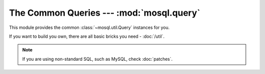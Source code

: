 The Common Queries --- :mod:`mosql.query`
=========================================

This module provides the common :class:`~mosql.util.Query` instances for you.

If you want to build you own, there are all basic bricks you need -
:doc:`/util`.

.. note::

    If you are using non-standard SQL, such as MySQL, check :doc:`patches`.

.. versionadded:: v0.6

.. py:module:: mosql.query

.. testsetup::

    from mosql.query import select, insert, update, delete, replace
    from mosql.query import join, left_join, right_join, cross_join
    from mosql.util import param, ___, raw

.. py:function:: select(table=None, where=None, **clause_args)

    It generates the SQL statement, ``SELECT ...`` .

    The following usages generate the same SQL statement:

    >>> print select('person', {'person_id': 'mosky'})
    SELECT * FROM "person" WHERE "person_id" = 'mosky'

    >>> print select('person', (('person_id', 'mosky'), ))
    SELECT * FROM "person" WHERE "person_id" = 'mosky'

    It also can handle the dot in an identifier:

    >>> print select('person', columns=('person.person_id', 'person.name'))
    SELECT "person"."person_id", "person"."name" FROM "person"

    The prepare statement is also available with :class:`mosql.util.param`:

    >>> print select('table', {'custom_param': param('my_param'), 'auto_param': param, 'using_alias': ___})
    SELECT * FROM "table" WHERE "auto_param" = %(auto_param)s AND "using_alias" = %(using_alias)s AND "custom_param" = %(my_param)s

    You can also specify the ``group_by``, ``having``, ``order_by``, ``limit``
    and ``offset`` in the keyword arguments. Here are some examples:

    >>> print select('person', {'name like': 'Mosky%'}, order_by=('age', ))
    SELECT * FROM "person" WHERE "name" LIKE 'Mosky%' ORDER BY "age"

    >>> print select('person', {'name like': 'Mosky%'}, order_by=('age desc', ))
    SELECT * FROM "person" WHERE "name" LIKE 'Mosky%' ORDER BY "age" DESC

    >>> print select('person', {'name like': 'Mosky%'}, order_by=('age ; DROP person; --', ))
    Traceback (most recent call last):
        ...
    DirectionError: this direction is not allowed: '; DROP PERSON; --'

    .. seealso::
        The directions allowed --- :attr:`mosql.util.allowed_directions`.

    >>> print select('person', {'name like': 'Mosky%'}, limit=3, offset=1)
    SELECT * FROM "person" WHERE "name" LIKE 'Mosky%' LIMIT 3 OFFSET 1

    Print it for the full usage:

    ::

        select(table=None, where=None, *, select=None, from=None, joins=None, where=None, group_by=None, having=None, order_by=None, limit=None, offset=None, for=None, of=None, nowait=None, for_update=None, lock_in_share_mode=None)

    The operators are also supported:

    >>> print select('person', {'person_id': ('andy', 'bob')})
    SELECT * FROM "person" WHERE "person_id" IN ('andy', 'bob')

    >>> print select('person', {'name': None})
    SELECT * FROM "person" WHERE "name" IS NULL

    >>> print select('person', {'name like': 'Mosky%', 'age >': 20})
    SELECT * FROM "person" WHERE "age" > 20 AND "name" LIKE 'Mosky%'

    >>> print select('person', {"person_id = '' OR true; --": 'mosky'})
    Traceback (most recent call last):
        ...
    OperatorError: this operator is not allowed: "= '' OR TRUE; --"

    .. seealso::
        The operators allowed --- :attr:`mosql.util.allowed_operators`.

    If you want to use functions, wrap it with :class:`mosql.util.raw`:

    >>> print select('person', columns=raw('count(*)'), group_by=('age', ))
    SELECT count(*) FROM "person" GROUP BY "age"

    .. warning::
        It's your responsibility to ensure the security when you use
        :class:`raw` string.

    The PostgreSQL-specific ``FOR``, ``OF`` and ``NOWAIT`` are also supported:

    >>> print select('person', {'person_id': 1}, for_='update', of=('person', ), nowait=True)
    SELECT * FROM "person" WHERE "person_id" = 1 FOR UPDATE OF "person" NOWAIT

    .. seealso::
        Check `PostgreSQL SELECT - The locking Clause
        <http://www.postgresql.org/docs/9.3/static/sql-select.html#SQL-FOR-UPDATE-SHARE>`_
        for more detail.

    The MySQL-specific ``FOR UPDATE`` and ``LOCK IN SHARE MODE`` are also available:

    >>> print select('person', {'person_id': 1}, for_update=True)
    SELECT * FROM "person" WHERE "person_id" = 1 FOR UPDATE

    >>> print select('person', {'person_id': 1}, lock_in_share_mode=True)
    SELECT * FROM "person" WHERE "person_id" = 1 LOCK IN SHARE MODE

    .. seealso::
        Check `MySQL Locking Reads
        <http://dev.mysql.com/doc/refman/5.7/en/innodb-locking-reads.html>`_ for
        more detail.

    .. seealso::
        How it builds the where clause --- :func:`mosql.util.build_where`

    .. versionchanged:: 0.9
        Added ``FOR UPDATE`` and ``LOCK IN SHARE MODE``.

.. py:function:: insert(table=None, set=None, **clause_args)

    It generates the SQL statement, ``INSERT INTO ...``.

    The following usages generate the same SQL statement:

    >>> print insert('person', {'person_id': 'mosky', 'name': 'Mosky Liu'})
    INSERT INTO "person" ("person_id", "name") VALUES ('mosky', 'Mosky Liu')

    >>> print insert('person', (('person_id', 'mosky'), ('name', 'Mosky Liu')))
    INSERT INTO "person" ("person_id", "name") VALUES ('mosky', 'Mosky Liu')

    >>> print insert('person', columns=('person_id', 'name'), values=('mosky', 'Mosky Liu'))
    INSERT INTO "person" ("person_id", "name") VALUES ('mosky', 'Mosky Liu')

    The columns is ignorable:

    >>> print insert('person', values=('mosky', 'Mosky Liu'))
    INSERT INTO "person" VALUES ('mosky', 'Mosky Liu')

    All of the :func:`insert`, :func:`update` and :func:`delete` support ``returning``.

    >>> print insert('person', {'person_id': 'mosky', 'name': 'Mosky Liu'}, returning=raw('*'))
    INSERT INTO "person" ("person_id", "name") VALUES ('mosky', 'Mosky Liu') RETURNING *

    The MySQL-specific ``ON DUPLICATE KEY UPDATE`` is also supported:

    >>> print insert('person', values=('mosky', 'Mosky Liu'), on_duplicate_key_update={'name': 'Mosky Liu'})
    INSERT INTO "person" VALUES ('mosky', 'Mosky Liu') ON DUPLICATE KEY UPDATE "name"='Mosky Liu'

.. py:function:: replace(table=None, set=None, **clause_args)

    It generates the SQL statement, ``REPLACE INTO...`` .

    The following usages generate the same SQL statement:

    >>> print replace('person', {'person_id': 'mosky', 'name': 'Mosky Liu'})
    REPLACE INTO "person" ("person_id", "name") VALUES ('mosky', 'Mosky Liu')

    >>> print replace('person', (('person_id', 'mosky'), ('name', 'Mosky Liu')))
    REPLACE INTO "person" ("person_id", "name") VALUES ('mosky', 'Mosky Liu')

    >>> print replace('person', columns=('person_id', 'name'), values=('mosky', 'Mosky Liu'))
    REPLACE INTO "person" ("person_id", "name") VALUES ('mosky', 'Mosky Liu')

    The columns is ignorable:

    >>> print replace('person', values=('mosky', 'Mosky Liu'))
    REPLACE INTO "person" VALUES ('mosky', 'Mosky Liu')

.. py:function:: update(table=None, where=None, set=None, **clause_args)

    It generates the SQL statement, ``UPDATE ...`` .

    The following usages generate the same SQL statement.

    >>> print update('person', {'person_id': 'mosky'}, {'name': 'Mosky Liu'})
    UPDATE "person" SET "name"='Mosky Liu' WHERE "person_id" = 'mosky'

    >>> print update('person', (('person_id', 'mosky'), ), (('name', 'Mosky Liu'),) )
    UPDATE "person" SET "name"='Mosky Liu' WHERE "person_id" = 'mosky'

    .. seealso::
        How it builds the where clause --- :func:`mosql.util.build_set`

.. py:function:: delete(table=None, where=None, **clause_args)

    It generates the SQL statement, ``DELETE FROM ...`` .

    The following usages generate the same SQL statement.

    >>> print delete('person', {'person_id': 'mosky'})
    DELETE FROM "person" WHERE "person_id" = 'mosky'

    >>> print delete('person', (('person_id', 'mosky'), ))
    DELETE FROM "person" WHERE "person_id" = 'mosky'

.. py:function:: join(table=None, on=None, **clause_args)

    It generates the SQL statement, ``... JOIN ...`` .

    >>> print select('person', joins=join('detail'))
    SELECT * FROM "person" NATURAL JOIN "detail"

    >>> print select('person', joins=join('detail', {'person.person_id': 'detail.person_id'}))
    SELECT * FROM "person" INNER JOIN "detail" ON "person"."person_id" = "detail"."person_id"

    >>> print select('person', joins=join('detail', using=('person_id', )))
    SELECT * FROM "person" INNER JOIN "detail" USING ("person_id")

    >>> print select('person', joins=join('detail', using=('person_id', ), type='left'))
    SELECT * FROM "person" LEFT JOIN "detail" USING ("person_id")

    >>> print select('person', joins=join('detail', type='cross'))
    SELECT * FROM "person" CROSS JOIN "detail"

    .. seealso::
        How it builds the where clause --- :func:`mosql.util.build_on`

.. py:function:: left_join(table=None, on=None, **clause_args)

    It generates the SQL statement, ``LEFT JOIN ...`` .

    >>> print select('person', joins=left_join('detail', using=('person_id', )))
    SELECT * FROM "person" LEFT JOIN "detail" USING ("person_id")

.. py:function:: right_join(table=None, on=None, **clause_args)

    It generates the SQL statement, ``RIGHT JOIN ...`` .

    >>> print select('person', joins=right_join('detail', using=('person_id', )))
    SELECT * FROM "person" RIGHT JOIN "detail" USING ("person_id")

.. py:function:: cross_join(table=None, on=None, **clause_args)

    It generates the SQL statement, ``CROSS JOIN ...`` .

    >>> print select('person', joins=cross_join('detail'))
    SELECT * FROM "person" CROSS JOIN "detail"
